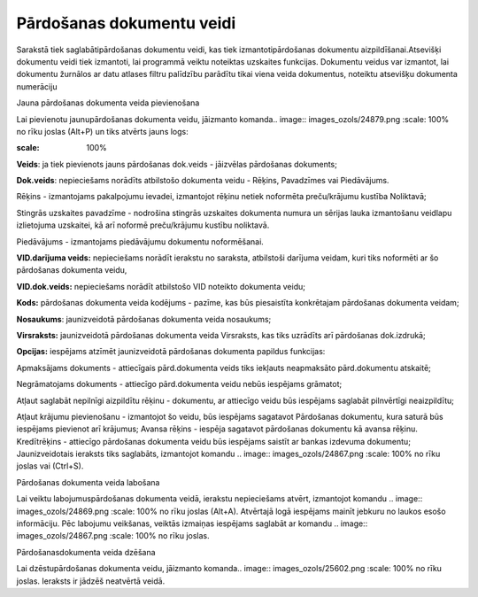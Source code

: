 .. 157 Pārdošanas dokumentu veidi****************************** 



Sarakstā tiek saglabātipārdošanas dokumentu veidi, kas tiek
izmantotipārdošanas dokumentu aizpildīšanai.Atsevišķi dokumentu veidi
tiek izmantoti, lai programmā veiktu noteiktas uzskaites funkcijas.
Dokumentu veidus var izmantot, lai dokumentu žurnālos ar datu atlases
filtru palīdzību parādītu tikai viena veida dokumentus, noteiktu
atsevišķu dokumenta numerāciju




Jauna pārdošanas dokumenta veida pievienošana

Lai pievienotu jaunupārdošanas dokumenta veidu, jāizmanto komanda..
image:: images_ozols/24879.png
:scale: 100%
no rīku joslas (Alt+P) un tiks atvērts jauns logs:



.. image:: images_ozols/26498.png
:scale: 100%






**Veids**: ja tiek pievienots jauns pārdošanas dok.veids - jāizvēlas
pārdošanas dokuments;

**Dok.veids**: nepieciešams norādīts atbilstošo dokumenta veidu -
Rēķins, Pavadzīmes vai Piedāvājums.

Rēķins - izmantojams pakalpojumu ievadei, izmantojot rēķinu netiek
noformēta preču/krājumu kustība Noliktavā;


Stingrās uzskaites pavadzīme - nodrošina stingrās uzskaites dokumenta
numura un sērijas lauka izmantošanu veidlapu izlietojuma uzskaitei, kā
arī noformē preču/krājumu kustību noliktavā.

Piedāvājums - izmantojams piedāvājumu dokumentu noformēšanai.


**VID.darījuma veids:** nepieciešams norādīt ierakstu no saraksta,
atbilstoši darījuma veidam, kuri tiks noformēti ar šo pārdošanas
dokumenta veidu,

**VID.dok.veids:** nepieciešams norādīt atbilstošo VID noteikto
dokumenta veidu;

**Kods:** pārdošanas dokumenta veida kodējums - pazīme, kas būs
piesaistīta konkrētajam pārdošanas dokumenta veidam;

**Nosaukums**: jaunizveidotā pārdošanas dokumenta veida nosaukums;

**Virsraksts:** jaunizveidotā pārdošanas dokumenta veida Virsraksts,
kas tiks uzrādīts arī pārdošanas dok.izdrukā;

**Opcijas:** iespējams atzīmēt jaunizveidotā pārdošanas dokumenta
papildus funkcijas:

Apmaksājams dokuments - attiecīgais pārd.dokumenta veids tiks iekļauts
neapmaksāto pārd.dokumentu atskaitē;

Negrāmatojams dokuments - attiecīgo pārd.dokumenta veidu nebūs
iespējams grāmatot;

Atļaut saglabāt nepilnīgi aizpildītu rēķinu - dokumentu, ar attiecīgo
veidu būs iespējams saglabāt pilnvērtīgi neaizpildītu;

Atļaut krājumu pievienošanu - izmantojot šo veidu, būs iespējams
sagatavot Pārdošanas dokumentu, kura saturā būs iespējams pievienot
arī krājumus;
Avansa rēķins - iespēja sagatavot pārdošanas dokumentu kā avansa
rēķinu.
Kredītrēķins - attiecīgo pārdošanas dokumenta veidu būs iespējams
saistīt ar bankas izdevuma dokumentu;
Jaunizveidotais ieraksts tiks saglabāts, izmantojot komandu .. image::
images_ozols/24867.png
:scale: 100%
no rīku joslas vai (Ctrl+S).



Pārdošanas dokumenta veida labošana

Lai veiktu labojumuspārdošanas dokumenta veidā, ierakstu nepieciešams
atvērt, izmantojot komandu .. image:: images_ozols/24869.png
:scale: 100%
no rīku joslas (Alt+A). Atvērtajā logā iespējams mainīt jebkuru no
laukos esošo informāciju. Pēc labojumu veikšanas, veiktās izmaiņas
iespējams saglabāt ar komandu .. image:: images_ozols/24867.png
:scale: 100%
no rīku joslas.




Pārdošanasdokumenta veida dzēšana

Lai dzēstupārdošanas dokumenta veidu, jāizmanto komanda.. image::
images_ozols/25602.png
:scale: 100%
no rīku joslas. Ieraksts ir jādzēš neatvērtā veidā.


 